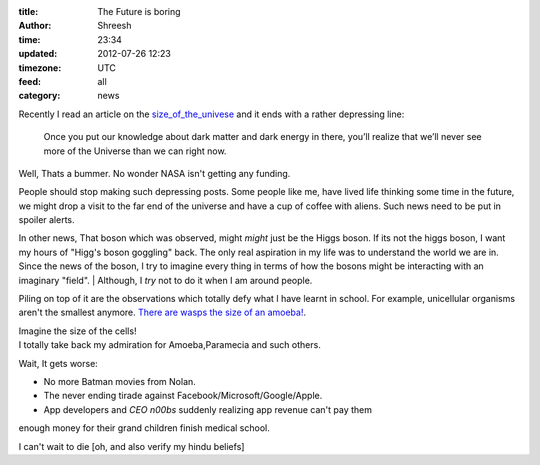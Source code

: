 :title:  The Future is boring
:author: Shreesh
:time:  23:34
:updated: 2012-07-26 12:23
:timezone: UTC
:feed: all
:category: news


Recently I read an article on the size_of_the_univese_ and it ends with a rather depressing line:

    Once you put our knowledge about dark matter and dark energy in there,
    you’ll realize that we’ll never see more of the Universe than we can right now.

Well, Thats a bummer. No wonder NASA isn't getting any funding.

People should  stop making such depressing posts. Some people like me, have lived
life thinking some time in the future, we might drop a visit to the far end of the universe and have a cup of coffee with aliens. Such news need to be put in spoiler alerts.


In other news, That boson which was observed, might *might* just be the Higgs boson.
If its not the higgs boson, I want my hours of "Higg's boson goggling" back.
The only real aspiration in my life was to understand the world
we are in. Since the news of the boson, I try to imagine every thing in
terms of how the bosons might be interacting with an imaginary "field".
|  Although, I *try* not to do it when I am around people.


Piling on top of it are the observations which totally defy what I have learnt
in school. For example, unicellular organisms aren't the smallest anymore.
`There are wasps the size of an amoeba! <http://blogs.discovermagazine.com/notrocketscience/2011/11/30/how-fairy-wasps-cope-with-being-smaller-than-amoebas>`_.

|   Imagine the size of the cells!
|   I totally take back my admiration for Amoeba,Paramecia and such others.


Wait, It gets worse:

* No more Batman movies from Nolan.
* The never ending tirade against Facebook/Microsoft/Google/Apple.
* App developers and *CEO n00bs*  suddenly realizing app revenue can't pay them
enough money for  their grand children finish medical school.

I can't wait to die [oh, and also  verify my hindu beliefs]

.. _size_of_the_univese: http://scienceblogs.com/startswithabang/2012/07/18/how-big-is-the-entire-universe/ (here)
